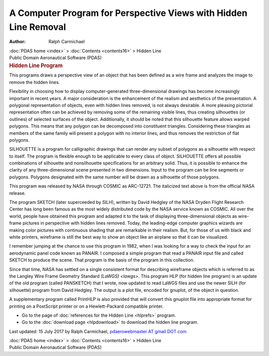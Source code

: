 =================================================================
A Computer Program for Perspective Views with Hidden Line Removal
=================================================================

:Author: Ralph Carmichael

.. container:: crumb

   :doc:`PDAS home <index>` > :doc:`Contents <contents16>` > Hidden
   Line

.. container:: newbanner

   Public Domain Aeronautical Software (PDAS)  

.. container::
   :name: header

   .. rubric:: Hidden Line Program
      :name: hidden-line-program

This programs draws a perspective view of an object that has been
defined as a wire frame and analyzes the image to remove the hidden
lines.

Flexibility in choosing how to display computer-generated
three-dimensional drawings has become increasingly important in recent
years. A major consideration is the enhancement of the realism and
aesthetics of the presentation. A polygonal representation of objects,
even with hidden lines removed, is not always desirable. A more pleasing
pictorial representation often can be achieved by removing some of the
remaining visible lines, thus creating silhouettes (or outlines) of
selected surfaces of the object. Additionally, it should be noted that
this silhouette feature allows warped polygons. This means that any
polygon can be decomposed into constituent triangles. Considering these
triangles as members of the same family will present a polygon with no
interior lines, and thus removes the restriction of flat polygons.

SILHOUETTE is a program for calligraphic drawings that can render any
subset of polygons as a silhouette with respect to itself. The program
is flexible enough to be applicable to every class of object. SILHOUETTE
offers all possible combinations of silhouette and nonsilhouette
specifications for an arbitrary solid. Thus, it is possible to enhance
the clarity of any three-dimensional scene presented in two dimensions.
Input to the program can be line segments or polygons. Polygons
designated with the same number will be drawn as a silhouette of those
polygons.

This program was released by NASA through COSMIC as ARC-12721. The
italicized text above is from the official NASA release.

The program SKETCH (later superceeded by SILH), written by David Hedgley
of the NASA Dryden Flight Research Center has long been famous as the
most widely distributed code by the NASA service known as COSMIC. All
over the world, people have obtained this program and adapted it to the
task of displaying three-dimensional objects as wire-frame pictures in
perspective with hidden lines removed. Today, the leading-edge computer
graphics wizards are making color pictures with continuous shading that
are remarkable in their realism. But, for those of us with black and
white printers, wireframe is still the best way to show an object like
an airplane so that it can be visualized.

I remember jumping at the chance to use this program in 1982, when I was
looking for a way to check the input for an aerodynamic panel code known
as PANAIR. I composed a simple program that read a PANAIR input file and
called SKETCH to produce the scene. That program is the basis of the
program in this collection.

Since that time, NASA has settled on a single consistent format for
describing wireframe objects which is referred to as the Langley Wire
Frame Geometry Standard `(LaWGS) <lawgs>`. This program HLP (for
hidden line program) is an update of the old program (called PANSKETCH)
that I wrote, now updated to read LaWGS files and use the newer SILH
(for silhouette) program from David Hedgley. The output is a plot file,
encoded for gnuplot, of the object in question.

A supplementary program called PrintHLP is also provided that will
convert this gnuplot file into appropriate format for printing on a
PostScript printer or on a Hewlett-Packard compatible printer.

-  Go to the page of :doc:`references for the Hidden Line <hlprefs>`
   program.
-  Go to the :doc:`download page <hlpdownload>` to download the hidden
   line program.



Last updated: 15 July 2017 by Ralph Carmichael, `pdaerowebmaster AT
gmail DOT com <mailto:pdaerowebmaster@gmail.com>`__

.. container:: crumb

   :doc:`PDAS home <index>` > :doc:`Contents <contents16>` > Hidden
   Line

.. container:: newbanner

   Public Domain Aeronautical Software (PDAS)  
